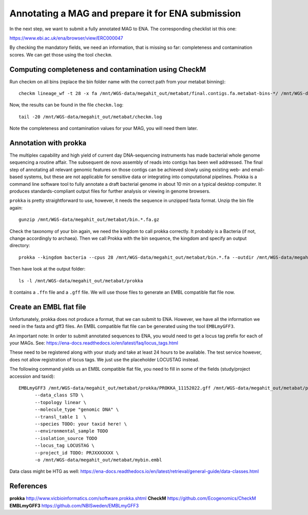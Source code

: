 Annotating a MAG and prepare it for ENA submission
=================================

In the next step, we want to submit a fully annotated MAG to ENA. The corresponding checklist ist this one:

https://www.ebi.ac.uk/ena/browser/view/ERC000047

By checking the mandatory fields, we need an information, that is missing so far: completeness and contamination scores. We can get those using the tool ``checkm``.

Computing completeness and contamination using CheckM
^^^^^^^^^^^^^^^^^^^^^^^^^^^^^^^^^^^^^^

Run checkm on all bins (replace the bin folder name with the correct path from your metabat binning)::

  checkm lineage_wf -t 28 -x fa /mnt/WGS-data/megahit_out/metabat/final.contigs.fa.metabat-bins-*/ /mnt/WGS-data/megahit_out/metabat/checkm/ > /mnt/WGS-data/megahit_out/metabat/checkm.log

Now, the results can be found in the file ``checkm.log``::

  tail -20 /mnt/WGS-data/megahit_out/metabat/checkm.log

Note the completeness and contamination values for your MAG, you will need them later. 

Annotation with prokka
^^^^^^^^^^^^^^^^^^^

The multiplex capability and high yield of current day DNA-sequencing instruments has made bacterial whole genome sequencing a routine affair. The subsequent de novo assembly of reads into contigs has been well addressed. The final step of annotating all relevant genomic features on those contigs can be achieved slowly using existing web- and email-based systems, but these are not applicable for sensitive data or integrating into computational pipelines. Prokka is a command line software tool to fully annotate a draft bacterial genome in about 10 min on a typical desktop computer. It produces standards-compliant output files for further analysis or viewing in genome browsers.

``prokka`` is pretty straightforward to use, however, it needs the sequence in unzipped fasta format. Unzip the bin file again::

  gunzip /mnt/WGS-data/megahit_out/metabat/bin.*.fa.gz
  
Check the taxonomy of your bin again, we need the kingdom to call prokka correctly. It probably is a Bacteria (if not, change accordingly to archaea). Then we call Prokka with the bin sequence, the kingdom and specify an output directory::
  
  prokka --kingdom bacteria --cpus 28 /mnt/WGS-data/megahit_out/metabat/bin.*.fa --outdir /mnt/WGS-data/megahit_out/metabat/prokka

Then have look at the output folder::

  ls -l /mnt/WGS-data/megahit_out/metabat/prokka

It contains a ``.ffn`` file and a ``.gff`` file. We will use those files to generate an EMBL compatible flat file now.

Create an EMBL flat file
^^^^^^^^^^^^^^^^^^^^^^^

Unfortunately, prokka does not produce a format, that we can submit to ENA. However, we have all the information we need in the fasta and gff3 files. An EMBL compatible flat file can be generated using the tool ``EMBLmyGFF3``. 

An important note: In order to submit annotated sequences to ENA, you would need to get a locus tag prefix for each of your MAGs. See: https://ena-docs.readthedocs.io/en/latest/faq/locus_tags.html

These need to be registered along with your study and take at least 24 hours to be available. The test service however, does not allow registration of locus tags. We just use the placeholder LOCUSTAG instead. 

The following command yields us an EMBL compatible flat file, you need to fill in some of the fields (study/project accession and taxid)::

  EMBLmyGFF3 /mnt/WGS-data/megahit_out/metabat/prokka/PROKKA_11152022.gff /mnt/WGS-data/megahit_out/metabat/prokka/PROKKA_11152022.ffn \
        --data_class STD \
        --topology linear \
        --molecule_type "genomic DNA" \
        --transl_table 1  \
        --species TODO: your taxid here! \
        --environmental_sample TODO
        --isolation_source TODO
        --locus_tag LOCUSTAG \
        --project_id TODO: PRJXXXXXXX \
        -o /mnt/WGS-data/megahit_out/metabat/mybin.embl

Data class might be HTG as well:
https://ena-docs.readthedocs.io/en/latest/retrieval/general-guide/data-classes.html

References
^^^^^^^^^^

**prokka** http://www.vicbioinformatics.com/software.prokka.shtml
**CheckM** https://github.com/Ecogenomics/CheckM
**EMBLmyGFF3** https://github.com/NBISweden/EMBLmyGFF3
